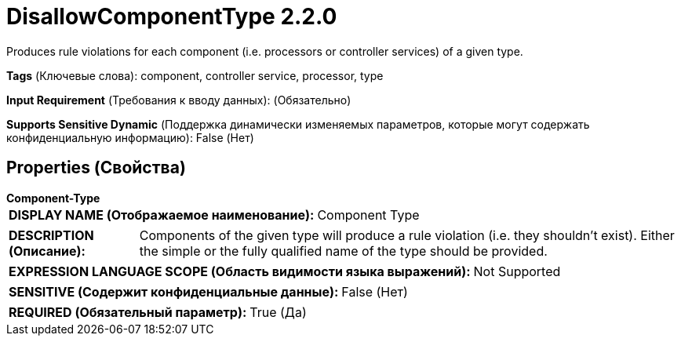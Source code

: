 = DisallowComponentType 2.2.0

Produces rule violations for each component (i.e. processors or controller services) of a given type.

[horizontal]
*Tags* (Ключевые слова):
component, controller service, processor, type
[horizontal]
*Input Requirement* (Требования к вводу данных):
 (Обязательно)
[horizontal]
*Supports Sensitive Dynamic* (Поддержка динамически изменяемых параметров, которые могут содержать конфиденциальную информацию):
 False (Нет) 



== Properties (Свойства)


.*Component-Type*
************************************************
[horizontal]
*DISPLAY NAME (Отображаемое наименование):*:: Component Type

[horizontal]
*DESCRIPTION (Описание):*:: Components of the given type will produce a rule violation (i.e. they shouldn't exist). Either the simple or the fully qualified name of the type should be provided.


[horizontal]
*EXPRESSION LANGUAGE SCOPE (Область видимости языка выражений):*:: Not Supported
[horizontal]
*SENSITIVE (Содержит конфиденциальные данные):*::  False (Нет) 

[horizontal]
*REQUIRED (Обязательный параметр):*::  True (Да) 
************************************************




















